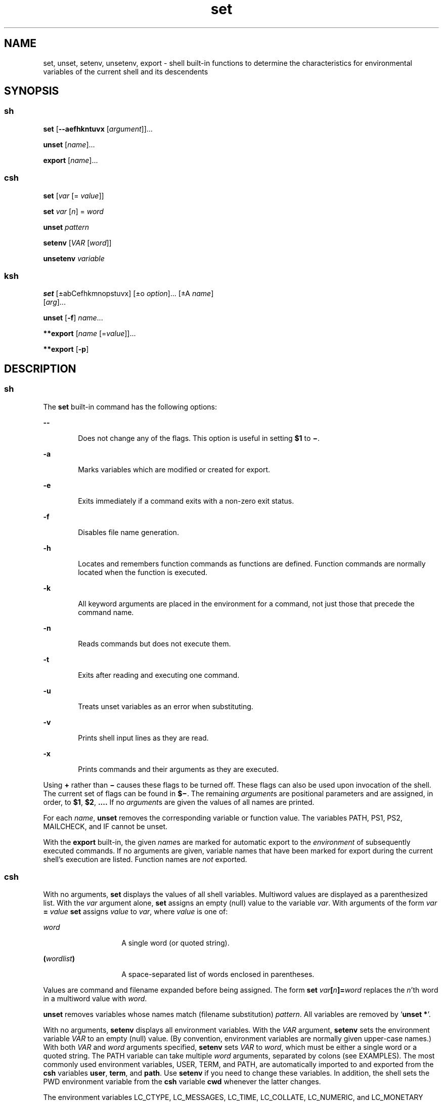 '\" te
.\" CDDL HEADER START
.\"
.\" The contents of this file are subject to the terms of the
.\" Common Development and Distribution License (the "License").  
.\" You may not use this file except in compliance with the License.
.\"
.\" You can obtain a copy of the license at usr/src/OPENSOLARIS.LICENSE
.\" or http://www.opensolaris.org/os/licensing.
.\" See the License for the specific language governing permissions
.\" and limitations under the License.
.\"
.\" When distributing Covered Code, include this CDDL HEADER in each
.\" file and include the License file at usr/src/OPENSOLARIS.LICENSE.
.\" If applicable, add the following below this CDDL HEADER, with the
.\" fields enclosed by brackets "[]" replaced with your own identifying
.\" information: Portions Copyright [yyyy] [name of copyright owner]
.\"
.\" CDDL HEADER END
.\"  Copyright 1989 AT&T Copyright (c) 2004 Sun Microsystems, Inc. All Rights Reserved.
.TH set 1 "13 Jul 2004" "SunOS 5.11" "User Commands"
.SH NAME
set, unset, setenv, unsetenv, export \- shell built-in functions to determine the characteristics for environmental variables of the current shell and its descendents 
.SH SYNOPSIS
.SS "sh"
.LP
.nf
\fBset\fR [\fB--aefhkntuvx\fR [\fIargument\fR]]...
.fi

.LP
.nf
\fBunset\fR [\fIname\fR]...
.fi

.LP
.nf
\fBexport\fR [\fIname\fR]...
.fi

.SS "csh"
.LP
.nf
\fBset\fR [\fIvar\fR [= \fIvalue\fR]]
.fi

.LP
.nf
\fBset\fR \fIvar\fR [\fIn\fR] = \fIword\fR
.fi

.LP
.nf
\fBunset\fR \fIpattern\fR
.fi

.LP
.nf
\fBsetenv\fR [\fIVAR\fR [\fIword\fR]]
.fi

.LP
.nf
\fBunsetenv\fR \fIvariable\fR
.fi

.SS "ksh"
.LP
.nf
\fBset\fR [\(+-abCefhkmnopstuvx] [\(+-o \fIoption\fR]... [\(+-A \fIname\fR] 
    [\fIarg\fR]...
.fi

.LP
.nf
\fBunset\fR [\fB-f\fR] \fIname\fR...
.fi

.LP
.nf
\fB**export\fR [\fIname\fR [=\fIvalue\fR]]...
.fi

.LP
.nf
\fB**export\fR [\fB-p\fR]
.fi

.SH DESCRIPTION
.SS "sh"
.LP
The \fBset\fR built-in command has the following options:
.sp
.ne 2
.mk
.na
\fB\fB--\fR\fR
.ad
.RS 6n
.rt  
Does not change any of the flags. This option is useful in setting \fB$1\fR to \fB\(mi\fR\&.
.RE

.sp
.ne 2
.mk
.na
\fB\fB-a\fR\fR
.ad
.RS 6n
.rt  
Marks variables which are modified or created for export.
.RE

.sp
.ne 2
.mk
.na
\fB\fB-e\fR\fR
.ad
.RS 6n
.rt  
Exits immediately if a command exits with a non-zero exit status.
.RE

.sp
.ne 2
.mk
.na
\fB\fB-f\fR\fR
.ad
.RS 6n
.rt  
Disables file name generation.
.RE

.sp
.ne 2
.mk
.na
\fB\fB-h\fR\fR
.ad
.RS 6n
.rt  
Locates and remembers function commands as functions are defined. Function commands are normally located when the function is executed.
.RE

.sp
.ne 2
.mk
.na
\fB\fB-k\fR\fR
.ad
.RS 6n
.rt  
All keyword arguments are placed in the environment for a command, not just those that precede the command name.
.RE

.sp
.ne 2
.mk
.na
\fB\fB-n\fR\fR
.ad
.RS 6n
.rt  
Reads commands but does not execute them.
.RE

.sp
.ne 2
.mk
.na
\fB\fB-t\fR\fR
.ad
.RS 6n
.rt  
Exits after reading and executing one command.
.RE

.sp
.ne 2
.mk
.na
\fB\fB-u\fR\fR
.ad
.RS 6n
.rt  
Treats unset variables as an error when substituting.
.RE

.sp
.ne 2
.mk
.na
\fB\fB-v\fR\fR
.ad
.RS 6n
.rt  
Prints shell input lines as they are read.
.RE

.sp
.ne 2
.mk
.na
\fB\fB-x\fR\fR
.ad
.RS 6n
.rt  
Prints commands and their arguments as they are executed.
.RE

.LP
Using \fB+\fR rather than \fB\(mi\fR causes these flags to be turned off. These flags can also be used upon invocation of the shell. The current set of flags can be found in \fB$\(mi\fR. The remaining \fIargument\fRs
are positional parameters and are assigned, in order, to \fB$1\fR, \fB$2\fR, \fB\&.\|.\|.\|.\fR If no \fIargument\fRs are given the values of all names are printed.
.LP
For each \fIname\fR, \fBunset\fR removes the corresponding variable or function value. The variables PATH, PS1, PS2, MAILCHECK, and IF cannot be unset.
.LP
With the \fBexport\fR built-in, the given \fIname\fRs are marked for automatic export to the \fIenvironment\fR of subsequently executed commands. If no arguments are given, variable names that have been marked for export during the current shell's
execution are listed. Function names are \fInot\fR exported.
.SS "csh"
.LP
With no arguments, \fBset\fR displays the values of all shell variables. Multiword values are displayed as a parenthesized list. With the \fIvar\fR argument alone, \fBset\fR assigns an empty (null) value to the variable \fIvar\fR.
With arguments of the form \fIvar\fR\fB = \fR\fIvalue\fR \fBset\fR assigns \fIvalue\fR to \fIvar\fR, where \fIvalue\fR is one of:
.sp
.ne 2
.mk
.na
\fB\fIword\fR \fR
.ad
.RS 14n
.rt  
A single word (or quoted string).
.RE

.sp
.ne 2
.mk
.na
\fB\fB(\fR\fIwordlist\fR\fB)\fR\fR
.ad
.RS 14n
.rt  
A space-separated list of words enclosed in parentheses.
.RE

.LP
Values are command and filename expanded before being assigned. The form \fBset\fR\fI var\fR\fB[\fR\fIn\fR\fB]=\fR\fIword\fR replaces the \fIn\fR'th word in a
multiword value with \fIword\fR.
.LP
\fBunset\fR removes variables whose names match (filename substitution) \fIpattern\fR. All variables are removed by `\fBunset *\fR'.
.LP
With no arguments, \fBsetenv\fR displays all environment variables. With the \fIVAR\fR argument, \fBsetenv\fR sets the environment variable \fB\fR\fIVAR\fR\fB \fR to an empty (null) value.
(By convention, environment variables are normally given upper-case names.) With both \fIVAR\fR and \fIword\fR arguments specified, \fBsetenv\fR sets \fIVAR\fR to \fIword\fR, which must be either a single
word or a quoted string. The PATH variable can take multiple \fIword\fR arguments, separated by colons (see EXAMPLES). The most commonly used environment variables, USER, TERM, and PATH, are automatically imported to and
exported from the \fBcsh\fR variables \fBuser\fR, \fBterm\fR, and \fBpath\fR. Use \fBsetenv\fR if you need to change these variables. In addition, the shell sets the PWD environment variable from the \fBcsh\fR
variable \fBcwd\fR whenever the latter changes.
.LP
The environment variables LC_CTYPE, LC_MESSAGES, LC_TIME, LC_COLLATE, LC_NUMERIC, and LC_MONETARY take immediate effect when changed within the C shell. See \fBenviron\fR(5) for descriptions of these environment variables.
.LP
\fBunsetenv\fR removes \fIvariable\fR from the environment. As with \fBunset\fR, pattern matching is not performed.
.SS "ksh"
.LP
The flags for the \fBset\fR built-in have meaning as follows:
.sp
.ne 2
.mk
.na
\fB\fB-A\fR \fR
.ad
.RS 13n
.rt  
Array assignment. Unsets the variable \fIname\fR and assigns values sequentially from the list \fIarg\fR. If \fB+A\fR is used, the variable \fIname\fR is
not unset first.
.RE

.sp
.ne 2
.mk
.na
\fB\fB-a\fR \fR
.ad
.RS 13n
.rt  
All subsequent variables that are defined are automatically exported.
.RE

.sp
.ne 2
.mk
.na
\fB\fB-b\fR\fR
.ad
.RS 13n
.rt  
Causes the shell to notify the user asynchronously of background job completions.
.RE

.sp
.ne 2
.mk
.na
\fB\fB-C\fR\fR
.ad
.RS 13n
.rt  
Prevents existing files from being overwritten by the shell's \fB>\fR redirection operator. The \fB>|\fR redirection operator overrides this noclobber option for an individual file.
.RE

.sp
.ne 2
.mk
.na
\fB\fB-e\fR \fR
.ad
.RS 13n
.rt  
If a command has a non-zero exit status, executes the \fBERR\fR trap, if set, and exits. This mode is disabled while reading profiles.
.RE

.sp
.ne 2
.mk
.na
\fB\fB-f\fR \fR
.ad
.RS 13n
.rt  
Disables file name generation.
.RE

.sp
.ne 2
.mk
.na
\fB\fB-h\fR \fR
.ad
.RS 13n
.rt  
Each command becomes a tracked alias when first encountered.
.RE

.sp
.ne 2
.mk
.na
\fB\fB-k\fR \fR
.ad
.RS 13n
.rt  
All variable assignment arguments are placed in the environment for a command, not just those that precede the command name.
.RE

.sp
.ne 2
.mk
.na
\fB\fB-m\fR \fR
.ad
.RS 13n
.rt  
Background jobs run in a separate process group and a line prints upon completion. The exit status of background jobs is reported in a completion message. On systems with job control, this flag is turned on automatically for interactive shells.
.RE

.sp
.ne 2
.mk
.na
\fB\fB-n\fR \fR
.ad
.RS 13n
.rt  
Reads commands and checks them for syntax errors, but does not execute them. Ignored for interactive shells.
.RE

.sp
.ne 2
.mk
.na
\fB\fB+o\fR\fR
.ad
.RS 13n
.rt  
 Writes the current option stettings to standard output in a format that is suitable for reinput to the shell as commands that achieve the same option settings. 
.RE

.sp
.ne 2
.mk
.na
\fB\fB-o\fR \fIoption\fR\fR
.ad
.RS 13n
.rt  
The \fIoption\fR argument can be one of the following option names: 
.sp
.ne 2
.mk
.na
\fB\fBallexport\fR \fR
.ad
.RS 15n
.rt  
Same as \fB-a\fR.
.RE

.sp
.ne 2
.mk
.na
\fB\fBerrexit\fR \fR
.ad
.RS 15n
.rt  
Same as \fB-e\fR.
.RE

.sp
.ne 2
.mk
.na
\fB\fBbgnice\fR \fR
.ad
.RS 15n
.rt  
All background jobs are run at a lower priority. This is the default mode. \fBemacs\fR Puts you in an \fBemacs\fR style in-line editor for command entry.
.RE

.sp
.ne 2
.mk
.na
\fB\fBgmacs\fR \fR
.ad
.RS 15n
.rt  
Puts you in a \fBgmacs\fR style in-line editor for command entry.
.RE

.sp
.ne 2
.mk
.na
\fB\fBignoreeof\fR \fR
.ad
.RS 15n
.rt  
The shell does not exit on end-of-file. The command \fBexit\fR must be used.
.RE

.sp
.ne 2
.mk
.na
\fB\fBkeyword\fR \fR
.ad
.RS 15n
.rt  
Same as \fB-k\fR.
.RE

.sp
.ne 2
.mk
.na
\fB\fBmarkdirs\fR \fR
.ad
.RS 15n
.rt  
All directory names resulting from file name generation have a trailing \fB/\fR appended.
.RE

.sp
.ne 2
.mk
.na
\fB\fBmonitor\fR \fR
.ad
.RS 15n
.rt  
Same as \fB-m\fR.
.RE

.sp
.ne 2
.mk
.na
\fB\fBnoclobber\fR \fR
.ad
.RS 15n
.rt  
Prevents redirection operator \fB>\fR from truncating existing files. Requires the \fB>|\fR operator to truncate a file when turned on. Same as \fB-C\fR.
.RE

.sp
.ne 2
.mk
.na
\fB\fBnoexec\fR \fR
.ad
.RS 15n
.rt  
Same as \fB-n\fR.
.RE

.sp
.ne 2
.mk
.na
\fB\fBnoglob\fR \fR
.ad
.RS 15n
.rt  
Same as \fB-f\fR.
.RE

.sp
.ne 2
.mk
.na
\fB\fBnolog\fR \fR
.ad
.RS 15n
.rt  
Does not save function definitions in history file.
.RE

.sp
.ne 2
.mk
.na
\fB\fBnotify\fR\fR
.ad
.RS 15n
.rt  
Same as \fB-b\fR.
.RE

.sp
.ne 2
.mk
.na
\fB\fBnounset\fR \fR
.ad
.RS 15n
.rt  
Same as \fB-u\fR.
.RE

.sp
.ne 2
.mk
.na
\fB\fBprivileged\fR \fR
.ad
.RS 15n
.rt  
Same as \fB-p\fR.
.RE

.sp
.ne 2
.mk
.na
\fB\fBverbose\fR \fR
.ad
.RS 15n
.rt  
Same as \fB-v\fR.
.RE

.sp
.ne 2
.mk
.na
\fB\fBtrackall\fR \fR
.ad
.RS 15n
.rt  
Same as \fB-h\fR.
.RE

.sp
.ne 2
.mk
.na
\fB\fBvi\fR \fR
.ad
.RS 15n
.rt  
Puts you in insert mode of a \fBvi\fR style in-line editor until you hit escape character \fB033\fR. This puts you in control mode. A return sends the line.
.RE

.sp
.ne 2
.mk
.na
\fB\fBviraw\fR \fR
.ad
.RS 15n
.rt  
Each character is processed as it is typed in \fBvi\fR mode.
.RE

.sp
.ne 2
.mk
.na
\fB\fBxtrace\fR \fR
.ad
.RS 15n
.rt  
Same as \fB-x\fR.
.RE

.RE

.LP
If no option name is supplied then the current option settings are printed.
.sp
.ne 2
.mk
.na
\fB\fB-p\fR \fR
.ad
.RS 9n
.rt  
Disables processing of the \fB$HOME/.profile\fR file and uses the file \fB/etc/suid_profile\fR instead of the ENV file. This mode is on whenever the effective uid is not equal to the real
uid, or when the effective gid is not equal to the real gid. Turning this off causes the effective uid and gid to be set to the real uid and gid.
.RE

.sp
.ne 2
.mk
.na
\fB\fB-s\fR \fR
.ad
.RS 9n
.rt  
Sorts the positional parameters lexicographically.
.RE

.sp
.ne 2
.mk
.na
\fB\fB-t\fR \fR
.ad
.RS 9n
.rt  
Exits after reading and executing one command.
.RE

.sp
.ne 2
.mk
.na
\fB\fB-u\fR \fR
.ad
.RS 9n
.rt  
Treats unset parameters as an error when substituting.
.RE

.sp
.ne 2
.mk
.na
\fB\fB-v\fR \fR
.ad
.RS 9n
.rt  
Prints shell input lines as they are read.
.RE

.sp
.ne 2
.mk
.na
\fB\fB-x\fR \fR
.ad
.RS 9n
.rt  
Prints commands and their arguments as they are executed.
.RE

.sp
.ne 2
.mk
.na
\fB\fB\(mi\fR \fR
.ad
.RS 9n
.rt  
Turns off \fB-x\fR and \fB-v\fR flags and stops examining arguments for flags.
.RE

.sp
.ne 2
.mk
.na
\fB\fB-\fR \fR
.ad
.RS 9n
.rt  
Does not change any of the flags. This option is useful in setting \fB$1\fR to a value beginning with \fB\(mi\fR\&. If no arguments follow this flag then the positional parameters are unset.
.RE

.LP
Using \fB+\fR rather than \fB\(mi\fR causes these flags to be turned off. These flags can also be used upon invocation of the shell. The current set of flags can be found in \fB$\(mi\fR. Unless \fB-A\fR is specified, the remaining
arguments are positional parameters and are assigned, in order, to \fB$1\fR \fB$2\fR .\|.\|.. If no arguments are given then the names and values of all variables are printed on the standard output.
.LP
The variables given by the list of \fIname\fRs are unassigned, that is, their values and attributes are erased. \fBreadonly\fR variables cannot be unset. If the \fB-f\fR flag is set, then the names refer to \fBfunction\fR names. Unsetting \fBERRNO\fR, \fBLINENO\fR, \fBMAILCHECK\fR, \fBOPTARG\fR, \fBOPTIND\fR, \fBRANDOM\fR, \fBSECONDS\fR, \fBTMOUT\fR, and \fB_\fR removes their special meaning even if they are subsequently assigned.
.LP
When using \fBunset\fR, the variables given by the list of \fIname\fRs are unassigned, i.e., their values and attributes are erased. \fBreadonly\fR variables cannot be unset. If the \fB-f\fR, flag is set, then the names refer to \fBfunction\fR names. Unsetting \fBERRNO\fR, \fBLINENO\fR, \fBMAILCHECK\fR, \fBOPTARG\fR, \fBOPTIND\fR, \fBRANDOM\fR, \fBSECONDS\fR, \fBTMOUT\fR, and \fB_\fR removes their special meaning
even if they are subsequently assigned.
.LP
With the \fBexport\fR built-in, the given \fIname\fRs are marked for automatic export to the \fBenvironment\fR of subsequently-executed commands.
.LP
When \fB-p\fR is specified, \fBexport\fR writes to the standard output the names and values of all exported variables in the following format:
.sp
.in +2
.nf
"export %s=%s\en", \fIname\fR, \fIvalue\fR
.fi
.in -2
.sp

.LP
if \fIname\fR is set, and:
.sp
.in +2
.nf
"export %s\en", \fIname\fR
.fi
.in -2
.sp

.LP
if \fIname\fR is unset.
.LP
The shell formats the output, including the proper use of quoting, so that it is suitable for reinput to the shell as commands that achieve the same exporting results, except for the following:
.RS +4
.TP
1.
Read-only variables with values cannot be reset.
.RE
.RS +4
.TP
2.
Variables that were unset at the time they were output are not reset to the unset state if a value is assigned to the variable between the time the state was saved and the time at which the saved output is reinput to the shell.
.RE
.LP
On this man page, \fBksh\fR(1) commands that are preceded by one or two * (asterisks) are treated specially in the following ways:
.RS +4
.TP
1.
Variable assignment lists preceding the command remain in effect when the command completes.
.RE
.RS +4
.TP
2.
I/O redirections are processed after variable assignments.
.RE
.RS +4
.TP
3.
Errors cause a script that contains them to abort.
.RE
.RS +4
.TP
4.
Words, following a command preceded by ** that are in the format of a variable assignment, are expanded with the same rules as a variable assignment. This means that tilde substitution is performed after the \fB=\fR sign and word splitting and file name generation are not
performed.
.RE
.SH EXAMPLES
.SS "csh"
.LP
The following example sets the PATH variable to search for files in the \fB/bin\fR, \fB/usr/bin\fR, \fB/usr/sbin\fR, and \fB/usr/ucb/bin\fR directories, in that order:
.sp
.in +2
.nf
setenv PATH "/bin:/usr/bin:/usr/sbin:usr/ucb/bin"
.fi
.in -2
.sp

.LP
\fB\fR
.SH ATTRIBUTES
.LP
See \fBattributes\fR(5) for descriptions of the following attributes:
.sp

.sp
.TS
tab() box;
cw(2.75i) |cw(2.75i) 
lw(2.75i) |lw(2.75i) 
.
ATTRIBUTE TYPEATTRIBUTE VALUE
_
AvailabilitySUNWcsu
.TE

.SH SEE ALSO
.LP
\fBcsh\fR(1), \fBksh\fR(1), \fBread\fR(1), \fBsh\fR(1), \fBtypeset\fR(1), \fBattributes\fR(5), \fBenviron\fR(5)

